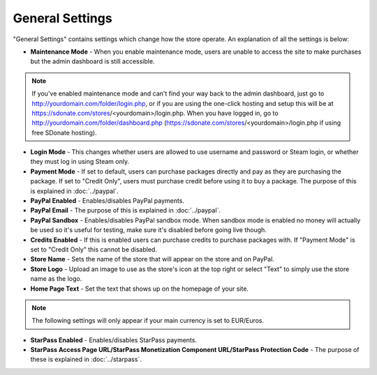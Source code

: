General Settings
========================

"General Settings" contains settings which change how the store operate. An explanation of all the settings is below:

* **Maintenance Mode** - When you enable maintenance mode, users are unable to access the site to make purchases but the admin dashboard is still accessible.

.. note::
    If you've enabled maintenance mode and can't find your way back to the admin dashboard, just go to http://yourdomain.com/folder/login.php, or if you are using the one-click hosting and setup this will be at https://sdonate.com/stores/<yourdomain>/login.php. When you have logged in, go to http://yourdomain.com/folder/dashboard.php (https://sdonate.com/stores/<yourdomain>/login.php if using free SDonate hosting).

* **Login Mode** - This changes whether users are allowed to use username and password or Steam login, or whether they must log in using Steam only.

* **Payment Mode** - If set to default, users can purchase packages directly and pay as they are purchasing the package. If set to "Credit Only", users must purchase credit before using it to buy a package. The purpose of this is explained in :doc:`../paypal`.

* **PayPal Enabled** - Enables/disables PayPal payments.

* **PayPal Email** - The purpose of this is explained in :doc:`../paypal`.

* **PayPal Sandbox** - Enables/disables PayPal sandbox mode. When sandbox mode is enabled no money will actually be used so it's useful for testing, make sure it's disabled before going live though.

* **Credits Enabled** - If this is enabled users can purchase credits to purchase packages with. If "Payment Mode" is set to "Credit Only" this cannot be disabled.

* **Store Name** - Sets the name of the store that will appear on the store and on PayPal.

* **Store Logo** - Upload an image to use as the store's icon at the top right or select "Text" to simply use the store name as the logo.

* **Home Page Text** - Set the text that shows up on the homepage of your site.

.. note::
    The following settings will only appear if your main currency is set to EUR/Euros.

* **StarPass Enabled** - Enables/disables StarPass payments.

* **StarPass Access Page URL/StarPass Monetization Component URL/StarPass Protection Code** - The purpose of these is explained in :doc:`../starpass`.
